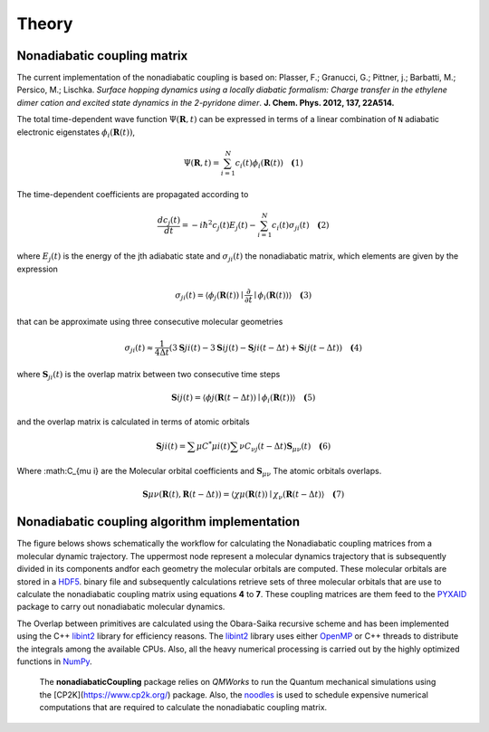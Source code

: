 Theory
==========

Nonadiabatic coupling matrix
-----------------------------

The current implementation of the nonadiabatic coupling is based on:
Plasser, F.; Granucci, G.; Pittner, j.; Barbatti, M.; Persico, M.;
Lischka. *Surface hopping dynamics using a locally diabatic formalism:
Charge transfer in the ethylene dimer cation and excited state dynamics
in the 2-pyridone dimer*. **J. Chem. Phys. 2012, 137, 22A514.**

The total time-dependent wave function :math:`\Psi(\mathbf{R}, t)` can be
expressed in terms of a linear combination of ``N`` adiabatic electronic
eigenstates :math:`\phi_{i}(\mathbf{R}(t))`,

.. math::
   \Psi(\mathbf{R}, t) = \sum^{N}_{i=1} c_i(t)\phi_{i}(\mathbf{R}(t)) \quad \mathbf(1)

The time-dependent coefficients are propagated according to

.. math::
   
   \frac{dc_j(t)}{dt} = -i\hbar^2 c_j(t) E_j(t) - \sum^{N}_{i=1}c_i(t)\sigma_{ji}(t) \quad \mathbf(2)

where :math:`E_j(t)` is the energy of the jth adiabatic state and :math:`\sigma_{ji}(t)` the nonadiabatic matrix, which elements are given by the expression

.. math::
  \sigma_{ji}(t) = \langle \phi_{j}(\mathbf{R}(t)) \mid \frac{\partial}{\partial t} \mid \phi_{i}(\mathbf{R}(t)) \rangle \quad \mathbf(3)

that can be approximate using three consecutive molecular geometries

.. math::
   \sigma_{ji}(t) \approx \frac{1}{4 \Delta t} (3\mathbf{S}{ji}(t) - 3\mathbf{S}{ij}(t) - \mathbf{S}{ji}(t-\Delta t) + \mathbf{S}{ij}(t-\Delta t)) \quad \mathbf(4)

where :math:`\mathbf{S}_{ji}(t)` is the overlap matrix between two consecutive time steps

.. math::
   \mathbf{S}{ij}(t) = \langle \phi{j}(\mathbf{R}(t-\Delta t)) \mid \phi_{i}(\mathbf{R}(t)) \rangle \quad \mathbf(5)

and the overlap matrix is calculated in terms of atomic orbitals

.. math::
   \mathbf{S}{ji}(t) = \sum{\mu} C^{*}{\mu i}(t) \sum{\nu} C_{\nu j}(t - \Delta t) \mathbf{S}_{\mu \nu}(t) \quad \mathbf(6)

Where :math:C_{\mu i} are the Molecular orbital coefficients and :math:`\mathbf{S}_{\mu \nu}` The atomic orbitals overlaps.

.. math::
   \mathbf{S}{\mu \nu}(\mathbf{R}(t), \mathbf{R}(t - \Delta t)) = \langle \chi{\mu}(\mathbf{R}(t)) \mid \chi_{\nu}(\mathbf{R}(t - \Delta t)\rangle \quad \mathbf(7)


Nonadiabatic coupling algorithm implementation
----------------------------------------------

The  figure belows shows schematically the workflow for calculating the Nonadiabatic 
coupling matrices from a molecular dynamic trajectory. The uppermost node represent
a molecular dynamics
trajectory that is subsequently divided in its components andfor each geometry the molecular
orbitals are computed. These molecular orbitals are stored in a HDF5_.
binary file and subsequently calculations retrieve sets of three molecular orbitals that are
use to calculate the nonadiabatic coupling matrix using equations **4** to **7**.
These coupling matrices are them feed to the PYXAID_ package to carry out nonadiabatic molecular dynamics.

The Overlap between primitives are calculated using the Obara-Saika recursive scheme and has been implemented using the C++ libint2_ library for efficiency reasons.
The libint2_ library uses either OpenMP_ or C++ threads to distribute the integrals among the available CPUs.
Also, all the heavy numerical processing is carried out by the highly optimized functions in NumPy_.

 The **nonadiabaticCoupling** package relies on *QMWorks* to run the Quantum mechanical simulations using the [CP2K](https://www.cp2k.org/) package.  Also, the noodles_ is used
 to schedule expensive numerical computations that are required to calculate the nonadiabatic coupling matrix.


.. _OpenMP: https://www.openmp.org/
.. _libint2: https://github.com/evaleev/libint/wiki
.. _HDF5: http://www.h5py.org/
.. _PYXAID: https://www.acsu.buffalo.edu/~alexeyak/pyxaid/overview.html
.. _Cython: http://cython.org
.. _multiprocessing: https://docs.python.org/3.6/library/multiprocessing.html
.. _NumPy: http://www.numpy.org
.. _noodles: http://nlesc.github.io/noodles/
